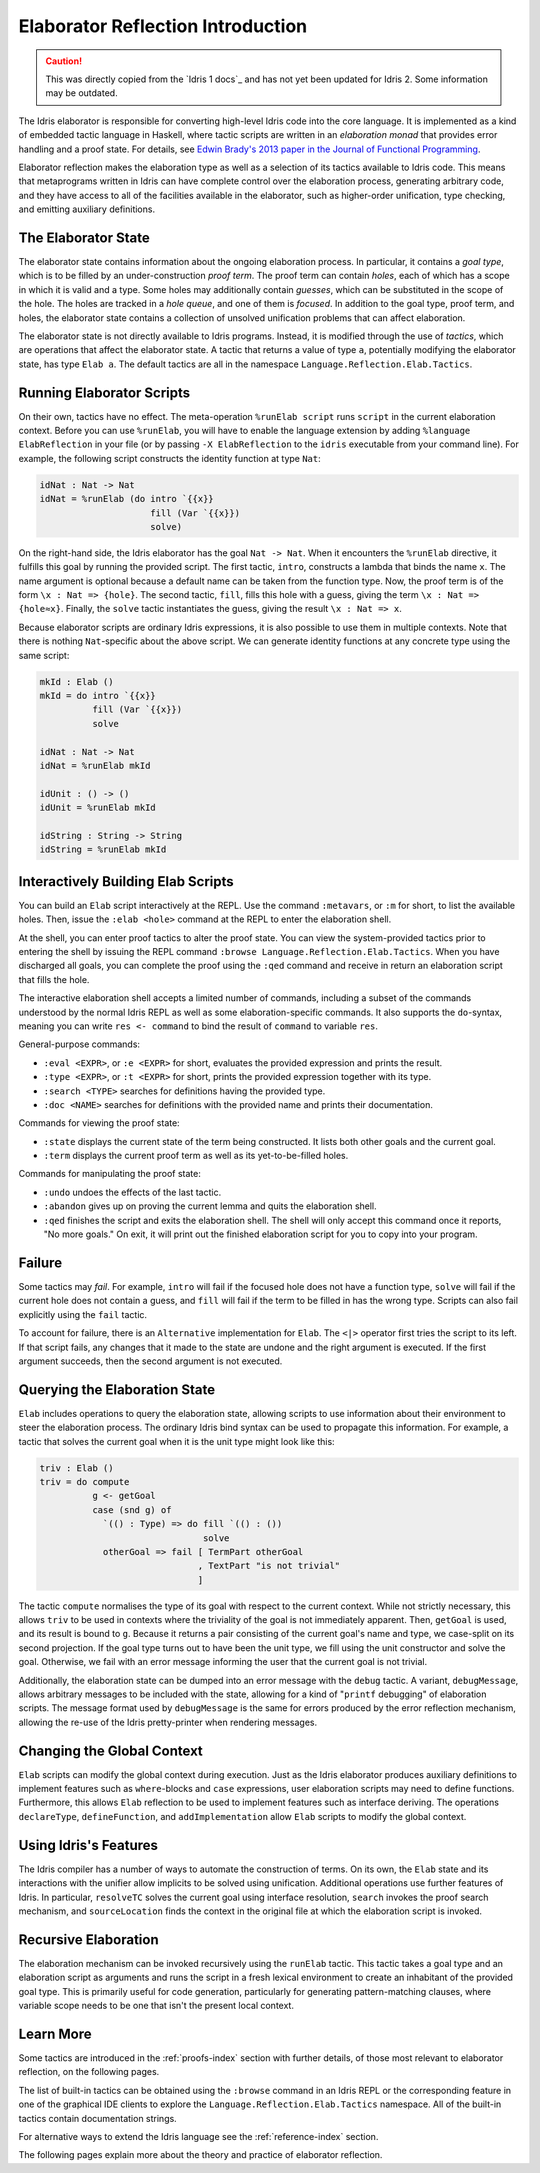 .. _elaborator-reflection:

**********************************
Elaborator Reflection Introduction
**********************************

.. caution::

  This was directly copied from the `Idris 1 docs`_ and has not yet been updated for Idris 2.
  Some information may be outdated.
  

The Idris elaborator is responsible for converting high-level Idris code into the core language.
It is implemented as a kind of embedded tactic language in Haskell, where tactic scripts are written in an *elaboration monad* that provides error handling and a proof state.
For details, see `Edwin Brady's 2013 paper in the Journal of Functional
Programming <https://eb.host.cs.st-andrews.ac.uk/drafts/impldtp.pdf>`_.

Elaborator reflection makes the elaboration type as well as a selection of its tactics available to Idris code.
This means that metaprograms written in Idris can have complete control over the elaboration process, generating arbitrary code, and they have access to all of the facilities available in the elaborator, such as higher-order unification, type checking, and emitting auxiliary definitions.

The Elaborator State
====================

The elaborator state contains information about the ongoing elaboration process.
In particular, it contains a *goal type*, which is to be filled by an under-construction *proof term*.
The proof term can contain *holes*, each of which has a scope in which it is valid and a type.
Some holes may additionally contain *guesses*, which can be substituted in the scope of the hole.
The holes are tracked in a *hole queue*, and one of them is *focused*.
In addition to the goal type, proof term, and holes, the elaborator state contains a collection of unsolved unification problems that can affect elaboration.

The elaborator state is not directly available to Idris programs.
Instead, it is modified through the use of *tactics*, which are operations that affect the elaborator state.
A tactic that returns a value of type ``a``, potentially modifying the elaborator state, has type ``Elab a``.
The default tactics are all in the namespace ``Language.Reflection.Elab.Tactics``.


Running Elaborator Scripts
==========================

On their own, tactics have no effect.
The meta-operation ``%runElab script`` runs ``script`` in the current elaboration context.
Before you can use ``%runElab``, you will have to enable the language extension by adding
``%language ElabReflection`` in your file (or by passing ``-X ElabReflection`` to the
``idris`` executable from your command line).
For example, the following script constructs the identity function at type ``Nat``:

.. code-block:: idris

    idNat : Nat -> Nat
    idNat = %runElab (do intro `{{x}}
                         fill (Var `{{x}})
                         solve)


On the right-hand side, the Idris elaborator has the goal ``Nat -> Nat``.
When it encounters the ``%runElab`` directive, it fulfills this goal by running the provided script.
The first tactic, ``intro``, constructs a lambda that binds the name ``x``.
The name argument is optional because a default name can be taken from the function type.
Now, the proof term is of the form ``\x : Nat => {hole}``.
The second tactic, ``fill``, fills this hole with a guess, giving the term ``\x : Nat => {hole≈x}``.
Finally, the ``solve`` tactic instantiates the guess, giving the result ``\x : Nat => x``.

Because elaborator scripts are ordinary Idris expressions, it is also possible to use them in multiple contexts.
Note that there is nothing ``Nat``-specific about the above script.
We can generate identity functions at any concrete type using the same script:

.. code-block:: idris

    mkId : Elab ()
    mkId = do intro `{{x}}
              fill (Var `{{x}})
              solve

    idNat : Nat -> Nat
    idNat = %runElab mkId

    idUnit : () -> ()
    idUnit = %runElab mkId

    idString : String -> String
    idString = %runElab mkId


Interactively Building Elab Scripts
===================================

You can build an ``Elab`` script interactively at the REPL.
Use the command ``:metavars``, or ``:m`` for short, to list the available holes.
Then, issue the ``:elab <hole>`` command at the REPL
to enter the elaboration shell.

At the shell, you can enter proof tactics to alter the proof state.
You can view the system-provided tactics prior to entering the shell
by issuing the REPL command ``:browse Language.Reflection.Elab.Tactics``.
When you have discharged all goals, you can complete the proof
using the ``:qed`` command and receive in return an elaboration script
that fills the hole.

The interactive elaboration shell accepts a limited number of commands,
including a subset of the commands understood by the normal Idris REPL
as well as some elaboration-specific commands. It also supports the
``do``-syntax, meaning you can write ``res <- command`` to bind the result of
``command`` to variable ``res``.

General-purpose commands:

- ``:eval <EXPR>``, or ``:e <EXPR>`` for short, evaluates the provided expression
  and prints the result.

- ``:type <EXPR>``, or ``:t <EXPR>`` for short, prints the provided expression
  together with its type.

- ``:search <TYPE>`` searches for definitions having the provided type.

- ``:doc <NAME>`` searches for definitions with the provided name and prints their
  documentation.


Commands for viewing the proof state:

- ``:state`` displays the current state of the term being constructed. It lists both
  other goals and the current goal.

- ``:term`` displays the current proof term as well as its yet-to-be-filled holes.


Commands for manipulating the proof state:

- ``:undo`` undoes the effects of the last tactic.

- ``:abandon`` gives up on proving the current lemma and quits the elaboration shell.

- ``:qed`` finishes the script and exits the elaboration shell. The shell will only accept
  this command once it reports, "No more goals." On exit, it will print out the finished
  elaboration script for you to copy into your program.


Failure
=======

Some tactics may *fail*.
For example, ``intro`` will fail if the focused hole does not have a function type, ``solve`` will fail if the current hole does not contain a guess, and ``fill`` will fail if the term to be filled in has the wrong type.
Scripts can also fail explicitly using the ``fail`` tactic.

To account for failure, there is an ``Alternative`` implementation for ``Elab``.
The ``<|>`` operator first tries the script to its left.
If that script fails, any changes that it made to the state are undone and the right argument is executed.
If the first argument succeeds, then the second argument is not executed.

Querying the Elaboration State
==============================

``Elab`` includes operations to query the elaboration state, allowing scripts to use information about their environment to steer the elaboration process.
The ordinary Idris bind syntax can be used to propagate this information.
For example, a tactic that solves the current goal when it is the unit type might look like this:

.. code-block:: idris

    triv : Elab ()
    triv = do compute
              g <- getGoal
              case (snd g) of
                `(() : Type) => do fill `(() : ())
                                   solve
                otherGoal => fail [ TermPart otherGoal
                                  , TextPart "is not trivial"
                                  ]


The tactic ``compute`` normalises the type of its goal with respect to the current context.
While not strictly necessary, this allows ``triv`` to be used in contexts where the triviality of the goal is not immediately apparent.
Then, ``getGoal`` is used, and its result is bound to ``g``.
Because it returns a pair consisting of the current goal's name and type, we case-split on its second projection.
If the goal type turns out to have been the unit type, we fill using the unit constructor and solve the goal.
Otherwise, we fail with an error message informing the user that the current goal is not trivial.

Additionally, the elaboration state can be dumped into an error message with the ``debug`` tactic.
A variant, ``debugMessage``, allows arbitrary messages to be included with the state, allowing for a kind of "``printf`` debugging" of elaboration scripts.
The message format used by ``debugMessage`` is the same for errors produced by the error reflection mechanism, allowing the re-use of the Idris pretty-printer when rendering messages.

Changing the Global Context
===========================

``Elab`` scripts can modify the global context during execution.
Just as the Idris elaborator produces auxiliary definitions to implement features such as ``where``-blocks and ``case`` expressions, user elaboration scripts may need to define functions.
Furthermore, this allows ``Elab`` reflection to be used to implement features such as interface deriving.
The operations ``declareType``, ``defineFunction``, and ``addImplementation`` allow ``Elab`` scripts to modify the global context.

Using Idris's Features
======================

The Idris compiler has a number of ways to automate the construction of terms.
On its own, the ``Elab`` state and its interactions with the unifier allow implicits to be solved using unification.
Additional operations use further features of Idris.
In particular, ``resolveTC`` solves the current goal using interface resolution, ``search`` invokes the proof search mechanism, and ``sourceLocation`` finds the context in the original file at which the elaboration script is invoked.


Recursive Elaboration
=====================

The elaboration mechanism can be invoked recursively using the ``runElab`` tactic.
This tactic takes a goal type and an elaboration script as arguments and runs the script in a fresh lexical environment to create an inhabitant of the provided goal type.
This is primarily useful for code generation, particularly for generating pattern-matching clauses, where variable scope needs to be one that isn't the present local context.

Learn More
==========

Some tactics are introduced in the :ref:`proofs-index` section with further details, of those most relevant to elaborator reflection, on the following pages.

The list of built-in tactics can be obtained using the ``:browse`` command in an Idris REPL or the corresponding feature in one of the graphical IDE clients to explore the ``Language.Reflection.Elab.Tactics`` namespace.
All of the built-in tactics contain documentation strings.

For alternative ways to extend the Idris language see the :ref:`reference-index` section.

The following pages explain more about the theory and practice of elaborator reflection.
